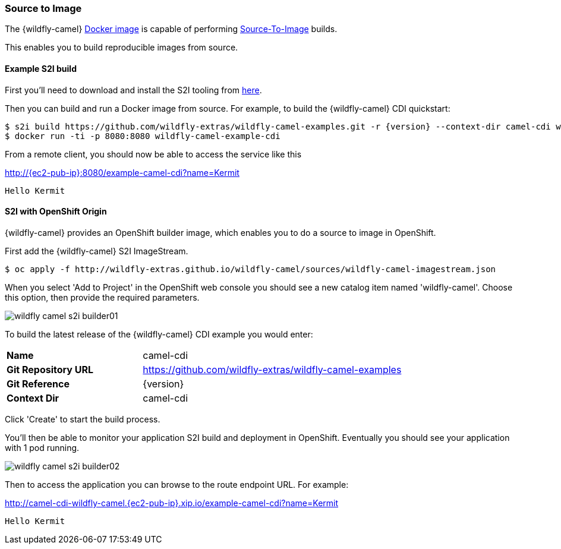 ### Source to Image

The {wildfly-camel} https://hub.docker.com/r/wildflyext/wildfly-camel/[Docker image,window=_blank] is capable of performing https://docs.openshift.org/latest/architecture/core_concepts/builds_and_image_streams.html#source-build[Source-To-Image,window=_blank] builds.

This enables you to build reproducible images from source.

#### Example S2I build

First you'll need to download and install the S2I tooling from https://github.com/openshift/source-to-image[here,window=_blank].

Then you can build and run a Docker image from source. For example, to build the {wildfly-camel} CDI quickstart:

[source,options="nowrap",subs="attributes"]
$ s2i build https://github.com/wildfly-extras/wildfly-camel-examples.git -r {version} --context-dir camel-cdi wildflyext/wildfly-camel:{version} wildfly-camel-example-cdi
$ docker run -ti -p 8080:8080 wildfly-camel-example-cdi

From a remote client, you should now be able to access the service like this

http://{ec2-pub-ip}:8080/example-camel-cdi?name=Kermit[,window=_blank]

 Hello Kermit

#### S2I with OpenShift Origin

{wildfly-camel} provides an OpenShift builder image, which enables you to do a source to image in OpenShift.

First add the {wildfly-camel} S2I ImageStream.

[source,options="nowrap"]
$ oc apply -f http://wildfly-extras.github.io/wildfly-camel/sources/wildfly-camel-imagestream.json

When you select 'Add to Project' in the OpenShift web console you should see a new catalog item named
'wildfly-camel'. Choose this option, then provide the required parameters.

image::wildfly-camel-s2i-builder01.png[]

To build the latest release of the {wildfly-camel} CDI example you would enter:

[cols="1,2",width="80%"]
|=======
|**Name**| camel-cdi
|**Git Repository URL**| https://github.com/wildfly-extras/wildfly-camel-examples
|**Git Reference**| {version}
|**Context Dir**| camel-cdi
|=======

Click 'Create' to start the build process.

You'll then be able to monitor your application S2I build and deployment in OpenShift. Eventually you should see your application with 1 pod running.

image::wildfly-camel-s2i-builder02.png[]

Then to access the application you can browse to the route endpoint URL. For example:

http://camel-cdi-wildfly-camel.{ec2-pub-ip}.xip.io/example-camel-cdi?name=Kermit[,window=_blank]

 Hello Kermit


